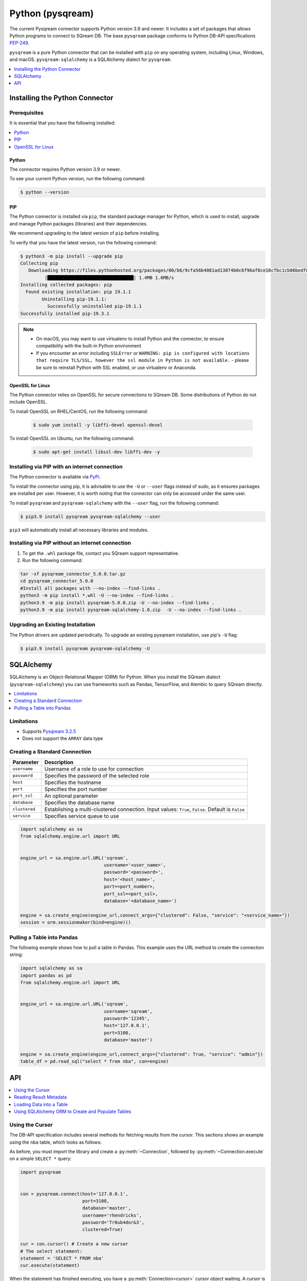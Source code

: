 .. _pysqream:

*****************
Python (pysqream)
*****************

The current Pysqream connector supports Python version 3.9 and newer. It includes a set of packages that allows Python programs to connect to SQream DB. The base ``pysqream`` package conforms to Python DB-API specifications `PEP-249 <https://www.python.org/dev/peps/pep-0249/>`_.

``pysqream`` is a pure Python connector that can be installed with ``pip`` on any operating system, including Linux, Windows, and macOS. ``pysqream-sqlalchemy`` is a SQLAlchemy dialect for ``pysqream``.


.. contents:: 
   :local:
   :depth: 1

Installing the Python Connector
===============================

Prerequisites
-------------

It is essential that you have the following installed:

.. contents:: 
   :local:
   :depth: 1

Python
~~~~~~

The connector requires Python version 3.9 or newer. 

To see your current Python version, run the following command:

.. code-block:: console

   $ python --version
   
   
PIP
~~~

The Python connector is installed via ``pip``, the standard package manager for Python, which is used to install, upgrade and manage Python packages (libraries) and their dependencies.

We recommend upgrading to the latest version of ``pip`` before installing. 

To verify that you have the latest version, run the following command:

.. code-block:: console

	$ python3 -m pip install --upgrade pip
	Collecting pip
	   Downloading https://files.pythonhosted.org/packages/00/b6/9cfa56b4081ad13874b0c6f96af8ce16cfbc1cb06bedf8e9164ce5551ec1/pip-19.3.1-py2.py3-none-any.whl (1.4MB)
		 |████████████████████████████████| 1.4MB 1.6MB/s
	Installing collected packages: pip
	  Found existing installation: pip 19.1.1
		Uninstalling pip-19.1.1:
		  Successfully uninstalled pip-19.1.1
	Successfully installed pip-19.3.1


.. note:: 
   * On macOS, you may want to use virtualenv to install Python and the connector, to ensure compatibility with the built-in Python environment
   *  If you encounter an error including ``SSLError`` or ``WARNING: pip is configured with locations that require TLS/SSL, however the ssl module in Python is not available.`` - please be sure to reinstall Python with SSL enabled, or use virtualenv or Anaconda.

OpenSSL for Linux
~~~~~~~~~~~~~~~~~

The Python connector relies on OpenSSL for secure connections to SQream DB. Some distributions of Python do not include OpenSSL. 

To install OpenSSL on RHEL/CentOS, run the following command:

  .. code-block:: console
   
     $ sudo yum install -y libffi-devel openssl-devel

To install OpenSSL on Ubuntu, run the following command:

  .. code-block:: console
   
     $ sudo apt-get install libssl-dev libffi-dev -y


Installing via PIP with an internet connection
----------------------------------------------

The Python connector is available via `PyPi <https://pypi.org/project/pysqream/>`_.

To install the connector using pip, it is advisable to use the ``-U`` or ``--user`` flags instead of sudo, as it ensures packages are installed per user. However, it is worth noting that the connector can only be accessed under the same user. 

To install ``pysqream`` and ``pysqream-sqlalchemy`` with the ``--user`` flag, run the following command:

.. code-block:: console
   
   $ pip3.9 install pysqream pysqream-sqlalchemy --user

``pip3`` will automatically install all necessary libraries and modules.

Installing via PIP without an internet connection
-------------------------------------------------

#. To get the ``.whl`` package file, contact you SQream support representative.

#. Run the following command:

.. code-block:: console

	tar -xf pysqream_connector_5.0.0.tar.gz
	cd pysqream_connector_5.0.0
	#Install all packages with --no-index --find-links .
	python3 -m pip install *.whl -U --no-index --find-links .
	python3.9 -m pip install pysqream-5.0.0.zip -U --no-index --find-links .
	python3.9 -m pip install pysqream-sqlalchemy-1.0.zip  -U --no-index --find-links .

Upgrading an Existing Installation
----------------------------------

The Python drivers are updated periodically. To upgrade an existing pysqream installation, use pip's ``-U`` flag:

.. code-block:: console
   
   $ pip3.9 install pysqream pysqream-sqlalchemy -U

.. _sqlalchemy:

SQLAlchemy
==========

SQLAlchemy is an Object-Relational Mapper (ORM) for Python. When you install the SQream dialect (``pysqream-sqlalchemy``) you can use frameworks such as Pandas, TensorFlow, and Alembic to query SQream directly.

.. contents:: 
   :local:
   :depth: 1

Limitations
-----------

* Supports `Pysqream 3.2.5 <https://pypi.org/project/pysqream/3.2.5/>`_
* Does not support the ``ARRAY`` data type


Creating a Standard Connection
------------------------------

.. list-table:: 
   :widths: auto
   :header-rows: 1
   
   * - Parameter
     - Description
   * - ``username``
     - Username of a role to use for connection
   * - ``password``
     - Specifies the password of the selected role
   * - ``host``
     - Specifies the hostname
   * - ``port``
     - Specifies the port number
   * - ``port_ssl``
     - An optional parameter
   * - ``database``
     - Specifies the database name 
   * - ``clustered``
     - Establishing a multi-clustered connection. Input values: ``True``, ``False``. Default is ``False``
   * - ``service``
     - Specifies service queue to use


.. code-block:: python

   import sqlalchemy as sa
   from sqlalchemy.engine.url import URL


   engine_url = sa.engine.url.URL('sqream',
                                  username='<user_name>',
                                  password='<password>',
                                  host='<host_name>',
                                  port=<port_number>,
                                  port_ssl=<port_ssl>,
                                  database='<database_name>')
                    
   engine = sa.create_engine(engine_url,connect_args={"clustered": False, "service": "<service_name>"})
   session = orm.sessionmaker(bind=engine)()
				 

Pulling a Table into Pandas
---------------------------

The following example shows how to pull a table in Pandas. This example uses the URL method to create the connection string:

.. code-block:: python

   import sqlalchemy as sa
   import pandas as pd
   from sqlalchemy.engine.url import URL


   engine_url = sa.engine.url.URL('sqream',
                                  username='sqream',
                                  password='12345',
                                  host='127.0.0.1',
                                  port=3108,
                                  database='master')
                                       
   engine = sa.create_engine(engine_url,connect_args={"clustered": True, "service": "admin"})
   table_df = pd.read_sql("select * from nba", con=engine)

API
===

.. contents:: 
   :local:
   :depth: 1

Using the Cursor
----------------
The DB-API specification includes several methods for fetching results from the cursor. This sections shows an example using the ``nba`` table, which looks as follows:

.. csv-table:: nba
   :file: nba-t10.csv
   :widths: auto
   :header-rows: 1 

As before, you must import the library and create a :py:meth:`~Connection`, followed by :py:meth:`~Connection.execute` on a simple ``SELECT *`` query:

.. code-block:: python
   
   import pysqream


   con = pysqream.connect(host='127.0.0.1', 
                          port=3108, 
                          database='master',
                          username='rhendricks',
                          password='Tr0ub4dor&3',
                          clustered=True)

   cur = con.cursor() # Create a new cursor
   # The select statement:
   statement = 'SELECT * FROM nba'
   cur.execute(statement)

When the statement has finished executing, you have a :py:meth:`Connection<cursor>` cursor object waiting. A cursor is iterable, meaning that it advances the cursor to the next row when fetched.

You can use :py:meth:`~Connection.fetchone` to fetch one record at a time:

.. code-block:: python
   
   first_row = cur.fetchone() # Fetch one row at a time (first row)
   
   second_row = cur.fetchone() # Fetch one row at a time (second row)

To fetch several rows at a time, use :py:meth:`~Connection.fetchmany`:

.. code-block:: python
   
   # executing `fetchone` twice is equivalent to this form:
   third_and_fourth_rows = cur.fetchmany(2)

To fetch all rows at once, use :py:meth:`~Connection.fetchall`:

.. code-block:: python
   
   # To get all rows at once, use `fetchall`
   remaining_rows = cur.fetchall()

   cur.close()


   # Close the connection when done
   con.close()

The following is an example of the contents of the row variables used in our examples:

.. code-block:: pycon
   
   >>> print(first_row)
   ('Avery Bradley', 'Boston Celtics', 0, 'PG', 25, '6-2', 180, 'Texas', 7730337)
   >>> print(second_row)
   ('Jae Crowder', 'Boston Celtics', 99, 'SF', 25, '6-6', 235, 'Marquette', 6796117)
   >>> print(third_and_fourth_rows)
   [('John Holland', 'Boston Celtics', 30, 'SG', 27, '6-5', 205, 'Boston University', None), ('R.J. Hunter', 'Boston Celtics', 28, 'SG', 22, '6-5', 185, 'Georgia State', 1148640)]
   >>> print(remaining_rows)
   [('Jonas Jerebko', 'Boston Celtics', 8, 'PF', 29, '6-10', 231, None, 5000000), ('Amir Johnson', 'Boston Celtics', 90, 'PF', 29, '6-9', 240, None, 12000000), ('Jordan Mickey', 'Boston Celtics', 55, 'PF', 21, '6-8', 235, 'LSU', 1170960), ('Kelly Olynyk', 'Boston Celtics', 41, 'C', 25, '7-0', 238, 'Gonzaga', 2165160),
   [...]

.. note:: Calling a fetch command after all rows have been fetched will return an empty array (``[]``).

Reading Result Metadata
-----------------------

When you execute a statement, the connection object also contains metadata about the result set, such as **column names**, **types**, etc).

The metadata is stored in the :py:attr:`Connection.description` object of the cursor:

.. code-block:: python
   
   import pysqream


   con = pysqream.connect(host='127.0.0.1', 
                          port=3108, 
                          database='master', 
                          username='rhendricks', 
                          password='Tr0ub4dor&3',
                          clustered=True)
   cur = con.cursor()
   statement = 'SELECT * FROM nba'
   cur.execute(statement)
   print(cur.description)
   # [('Name', 'STRING', 24, 24, None, None, True), ('Team', 'STRING', 22, 22, None, None, True), ('Number', 'NUMBER', 1, 1, None, None, True), ('Position', 'STRING', 2, 2, None, None, True), ('Age (as of 2018)', 'NUMBER', 1, 1, None, None, True), ('Height', 'STRING', 4, 4, None, None, True), ('Weight', 'NUMBER', 2, 2, None, None, True), ('College', 'STRING', 21, 21, None, None, True), ('Salary', 'NUMBER', 4, 4, None, None, True)]

You can fetch a list of column names by iterating over the ``description`` list:
   
.. code-block:: pycon
   
   >>> [ i[0] for i in cur.description ]
   ['Name', 'Team', 'Number', 'Position', 'Age (as of 2018)', 'Height', 'Weight', 'College', 'Salary']

Loading Data into a Table
-------------------------

This example shows how to load 10,000 rows of dummy data to an instance of SQream.

**To load data 10,000 rows of dummy data to an instance of SQream:**

1. Run the following:

   .. code-block:: python
   
      import pysqream
      from datetime import date, datetime
      from time import time


      con = pysqream.connect(host='127.0.0.1', 
                             port=3108, 
                             database='master',
                             username='rhendricks', 
                             password='Tr0ub4dor&3',
                             clustered=True)
                             
      cur = con.cursor()
						 
2. Create a table for loading:

   .. code-block:: python

      create = 'create or replace table perf (b bool, t tinyint, sm smallint, i int, bi bigint, f real, d double, s text(12), ss text, dt date, dtt datetime)'
      cur.execute(create)

3. Create a session:

   .. code-block:: python

     session = orm.sessionmaker(bind=engine)()

4. Load your data into table using the ``INSERT`` command.

5. Create dummy data matching the table you created:

   .. code-block:: python

      data = (False, 2, 12, 145, 84124234, 3.141, -4.3, "Marty McFly" , u"キウイは楽しい鳥です" , date(2019, 12, 17), datetime(1955, 11, 4, 1, 23, 0, 0))
      
      row_count = 10**4

6. Get a new cursor:

   .. code-block:: python

      insert = 'insert into perf values (?,?,?,?,?,?,?,?,?,?,?)'
      start = time()
      cur.executemany(insert, [data] * row_count)
      print (f"Total insert time for {row_count} rows: {time() - start} seconds")

7. Close this cursor:

   .. code-block:: python

      cur.close()
   
8. Verify that the data was inserted correctly:

   .. code-block:: python

      cur = con.cursor()
      cur.execute('select count(*) from perf')
      result = cur.fetchall() # `fetchall` collects the entire data set
      print (f"Count of inserted rows: {result[0][0]}")

9. Close the cursor:

   .. code-block:: python

       cur.close()
   
10. Close the connection:

   .. code-block:: python

      con.close()



Using SQLAlchemy ORM to Create and Populate Tables
--------------------------------------------------

This section shows how to use the ORM to create and populate tables from Python objects.

**To use SQLAlchemy ORM to create and populate tables:**

1. Run the following:

   .. code-block:: python
      
		import sqlalchemy as sa
		import pandas as pd

		engine_url = "sqream://rhendricks:secret_password@localhost:5000/raviga"

		engine = sa.create_engine(engine_url)
   
2. Build a metadata object and bind it:

   .. code-block:: python
   
      metadata = sa.MetaData()
      metadata.bind = engine
   
3. Create a table in the local metadata:
   
   .. code-block:: python
   
      employees = sa.Table(
          'employees',
          metadata,
          sa.Column('id', sa.Integer),
          sa.Column('name', sa.TEXT(32)),
          sa.Column('lastname', sa.TEXT(32)),
          sa.Column('salary', sa.Float)
      )

   The ``create_all()`` function uses the SQream engine object.

4. Create all the defined table objects:

   .. code-block:: python

      metadata.create_all(engine)
   
5. Populate your table.
   
6. Build the data rows:

   .. code-block:: python

      insert_data = [ {'id': 1, 'name': 'Richard','lastname': 'Hendricks',   'salary': 12000.75},
                      {'id': 3,  'name': 'Bertram', 'lastname': 'Gilfoyle', 'salary': 8400.0},
                      {'id': 8,  'name': 'Donald', 'lastname': 'Dunn', 'salary': 6500.40}]

7. Build the ``INSERT`` command:
   
   .. code-block:: python

      ins = employees.insert(insert_data)
   
8. Execute the command:

   .. code-block:: python

      result = session.execute(ins)

For more information, see the :ref:`python_api_reference_guide`.
